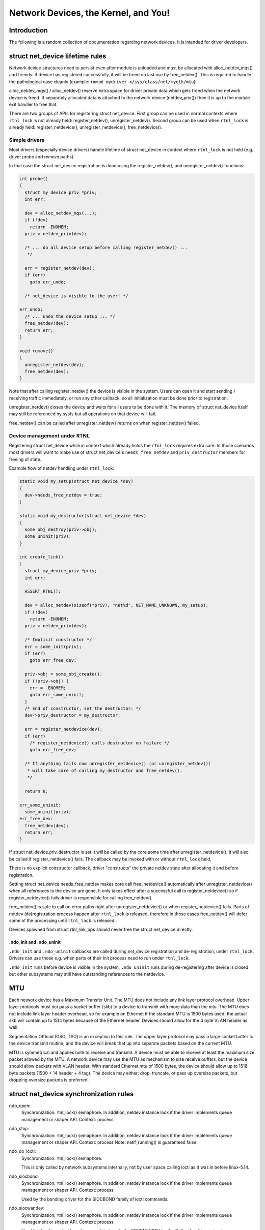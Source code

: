 .. SPDX-License-Identifier: GPL-2.0

=====================================
Network Devices, the Kernel, and You!
=====================================


Introduction
============
The following is a random collection of documentation regarding
network devices. It is intended for driver developers.

struct net_device lifetime rules
================================
Network device structures need to persist even after module is unloaded and
must be allocated with alloc_netdev_mqs() and friends.
If device has registered successfully, it will be freed on last use
by free_netdev(). This is required to handle the pathological case cleanly
(example: ``rmmod mydriver </sys/class/net/myeth/mtu``)

alloc_netdev_mqs() / alloc_netdev() reserve extra space for driver
private data which gets freed when the network device is freed. If
separately allocated data is attached to the network device
(netdev_priv()) then it is up to the module exit handler to free that.

There are two groups of APIs for registering struct net_device.
First group can be used in normal contexts where ``rtnl_lock`` is not already
held: register_netdev(), unregister_netdev().
Second group can be used when ``rtnl_lock`` is already held:
register_netdevice(), unregister_netdevice(), free_netdevice().

Simple drivers
--------------

Most drivers (especially device drivers) handle lifetime of struct net_device
in context where ``rtnl_lock`` is not held (e.g. driver probe and remove paths).

In that case the struct net_device registration is done using
the register_netdev(), and unregister_netdev() functions:

.. code-block:: c

  int probe()
  {
    struct my_device_priv *priv;
    int err;

    dev = alloc_netdev_mqs(...);
    if (!dev)
      return -ENOMEM;
    priv = netdev_priv(dev);

    /* ... do all device setup before calling register_netdev() ...
     */

    err = register_netdev(dev);
    if (err)
      goto err_undo;

    /* net_device is visible to the user! */

  err_undo:
    /* ... undo the device setup ... */
    free_netdev(dev);
    return err;
  }

  void remove()
  {
    unregister_netdev(dev);
    free_netdev(dev);
  }

Note that after calling register_netdev() the device is visible in the system.
Users can open it and start sending / receiving traffic immediately,
or run any other callback, so all initialization must be done prior to
registration.

unregister_netdev() closes the device and waits for all users to be done
with it. The memory of struct net_device itself may still be referenced
by sysfs but all operations on that device will fail.

free_netdev() can be called after unregister_netdev() returns on when
register_netdev() failed.

Device management under RTNL
----------------------------

Registering struct net_device while in context which already holds
the ``rtnl_lock`` requires extra care. In those scenarios most drivers
will want to make use of struct net_device's ``needs_free_netdev``
and ``priv_destructor`` members for freeing of state.

Example flow of netdev handling under ``rtnl_lock``:

.. code-block:: c

  static void my_setup(struct net_device *dev)
  {
    dev->needs_free_netdev = true;
  }

  static void my_destructor(struct net_device *dev)
  {
    some_obj_destroy(priv->obj);
    some_uninit(priv);
  }

  int create_link()
  {
    struct my_device_priv *priv;
    int err;

    ASSERT_RTNL();

    dev = alloc_netdev(sizeof(*priv), "net%d", NET_NAME_UNKNOWN, my_setup);
    if (!dev)
      return -ENOMEM;
    priv = netdev_priv(dev);

    /* Implicit constructor */
    err = some_init(priv);
    if (err)
      goto err_free_dev;

    priv->obj = some_obj_create();
    if (!priv->obj) {
      err = -ENOMEM;
      goto err_some_uninit;
    }
    /* End of constructor, set the destructor: */
    dev->priv_destructor = my_destructor;

    err = register_netdevice(dev);
    if (err)
      /* register_netdevice() calls destructor on failure */
      goto err_free_dev;

    /* If anything fails now unregister_netdevice() (or unregister_netdev())
     * will take care of calling my_destructor and free_netdev().
     */

    return 0;

  err_some_uninit:
    some_uninit(priv);
  err_free_dev:
    free_netdev(dev);
    return err;
  }

If struct net_device.priv_destructor is set it will be called by the core
some time after unregister_netdevice(), it will also be called if
register_netdevice() fails. The callback may be invoked with or without
``rtnl_lock`` held.

There is no explicit constructor callback, driver "constructs" the private
netdev state after allocating it and before registration.

Setting struct net_device.needs_free_netdev makes core call free_netdevice()
automatically after unregister_netdevice() when all references to the device
are gone. It only takes effect after a successful call to register_netdevice()
so if register_netdevice() fails driver is responsible for calling
free_netdev().

free_netdev() is safe to call on error paths right after unregister_netdevice()
or when register_netdevice() fails. Parts of netdev (de)registration process
happen after ``rtnl_lock`` is released, therefore in those cases free_netdev()
will defer some of the processing until ``rtnl_lock`` is released.

Devices spawned from struct rtnl_link_ops should never free the
struct net_device directly.

.ndo_init and .ndo_uninit
~~~~~~~~~~~~~~~~~~~~~~~~~

``.ndo_init`` and ``.ndo_uninit`` callbacks are called during net_device
registration and de-registration, under ``rtnl_lock``. Drivers can use
those e.g. when parts of their init process need to run under ``rtnl_lock``.

``.ndo_init`` runs before device is visible in the system, ``.ndo_uninit``
runs during de-registering after device is closed but other subsystems
may still have outstanding references to the netdevice.

MTU
===
Each network device has a Maximum Transfer Unit. The MTU does not
include any link layer protocol overhead. Upper layer protocols must
not pass a socket buffer (skb) to a device to transmit with more data
than the mtu. The MTU does not include link layer header overhead, so
for example on Ethernet if the standard MTU is 1500 bytes used, the
actual skb will contain up to 1514 bytes because of the Ethernet
header. Devices should allow for the 4 byte VLAN header as well.

Segmentation Offload (GSO, TSO) is an exception to this rule.  The
upper layer protocol may pass a large socket buffer to the device
transmit routine, and the device will break that up into separate
packets based on the current MTU.

MTU is symmetrical and applies both to receive and transmit. A device
must be able to receive at least the maximum size packet allowed by
the MTU. A network device may use the MTU as mechanism to size receive
buffers, but the device should allow packets with VLAN header. With
standard Ethernet mtu of 1500 bytes, the device should allow up to
1518 byte packets (1500 + 14 header + 4 tag).  The device may either:
drop, truncate, or pass up oversize packets, but dropping oversize
packets is preferred.


struct net_device synchronization rules
=======================================
ndo_open:
	Synchronization: rtnl_lock() semaphore. In addition, netdev instance
	lock if the driver implements queue management or shaper API.
	Context: process

ndo_stop:
	Synchronization: rtnl_lock() semaphore. In addition, netdev instance
	lock if the driver implements queue management or shaper API.
	Context: process
	Note: netif_running() is guaranteed false

ndo_do_ioctl:
	Synchronization: rtnl_lock() semaphore.

	This is only called by network subsystems internally,
	not by user space calling ioctl as it was in before
	linux-5.14.

ndo_siocbond:
	Synchronization: rtnl_lock() semaphore. In addition, netdev instance
	lock if the driver implements queue management or shaper API.
        Context: process

	Used by the bonding driver for the SIOCBOND family of
	ioctl commands.

ndo_siocwandev:
	Synchronization: rtnl_lock() semaphore. In addition, netdev instance
	lock if the driver implements queue management or shaper API.
	Context: process

	Used by the drivers/net/wan framework to handle
	the SIOCWANDEV ioctl with the if_settings structure.

ndo_siocdevprivate:
	Synchronization: rtnl_lock() semaphore. In addition, netdev instance
	lock if the driver implements queue management or shaper API.
	Context: process

	This is used to implement SIOCDEVPRIVATE ioctl helpers.
	These should not be added to new drivers, so don't use.

ndo_eth_ioctl:
	Synchronization: rtnl_lock() semaphore. In addition, netdev instance
	lock if the driver implements queue management or shaper API.
	Context: process

ndo_get_stats:
	Synchronization: RCU (can be called concurrently with the stats
	update path).
	Context: atomic (can't sleep under RCU)

ndo_start_xmit:
	Synchronization: __netif_tx_lock spinlock.

	When the driver sets dev->lltx this will be
	called without holding netif_tx_lock. In this case the driver
	has to lock by itself when needed.
	The locking there should also properly protect against
	set_rx_mode. WARNING: use of dev->lltx is deprecated.
	Don't use it for new drivers.

	Context: Process with BHs disabled or BH (timer),
		 will be called with interrupts disabled by netconsole.

	Return codes:

	* NETDEV_TX_OK everything ok.
	* NETDEV_TX_BUSY Cannot transmit packet, try later
	  Usually a bug, means queue start/stop flow control is broken in
	  the driver. Note: the driver must NOT put the skb in its DMA ring.

ndo_tx_timeout:
	Synchronization: netif_tx_lock spinlock; all TX queues frozen.
	Context: BHs disabled
	Notes: netif_queue_stopped() is guaranteed true

ndo_set_rx_mode:
	Synchronization: netif_addr_lock spinlock.
	Context: BHs disabled

ndo_setup_tc:
	``TC_SETUP_BLOCK`` and ``TC_SETUP_FT`` are running under NFT locks
	(i.e. no ``rtnl_lock`` and no device instance lock). The rest of
	``tc_setup_type`` types run under netdev instance lock if the driver
	implements queue management or shaper API.

Most ndo callbacks not specified in the list above are running
under ``rtnl_lock``. In addition, netdev instance lock is taken as well if
the driver implements queue management or shaper API.

struct napi_struct synchronization rules
========================================
napi->poll:
	Synchronization:
		NAPI_STATE_SCHED bit in napi->state.  Device
		driver's ndo_stop method will invoke napi_disable() on
		all NAPI instances which will do a sleeping poll on the
		NAPI_STATE_SCHED napi->state bit, waiting for all pending
		NAPI activity to cease.

	Context:
		 softirq
		 will be called with interrupts disabled by netconsole.

netdev instance lock
====================

Historically, all networking control operations were protected by a single
global lock known as ``rtnl_lock``. There is an ongoing effort to replace this
global lock with separate locks for each network namespace. Additionally,
properties of individual netdev are increasingly protected by per-netdev locks.

For device drivers that implement shaping or queue management APIs, all control
operations will be performed under the netdev instance lock.
Drivers can also explicitly request instance lock to be held during ops
by setting ``request_ops_lock`` to true. Code comments and docs refer
to drivers which have ops called under the instance lock as "ops locked".
See also the documentation of the ``lock`` member of struct net_device.

In the future, there will be an option for individual
drivers to opt out of using ``rtnl_lock`` and instead perform their control
operations directly under the netdev instance lock.

Devices drivers are encouraged to rely on the instance lock where possible.

For the (mostly software) drivers that need to interact with the core stack,
there are two sets of interfaces: ``dev_xxx``/``netdev_xxx`` and ``netif_xxx``
(e.g., ``dev_set_mtu`` and ``netif_set_mtu``). The ``dev_xxx``/``netdev_xxx``
functions handle acquiring the instance lock themselves, while the
``netif_xxx`` functions assume that the driver has already acquired
the instance lock.

struct net_device_ops
---------------------

``ndos`` are called without holding the instance lock for most drivers.

"Ops locked" drivers will have most of the ``ndos`` invoked under
the instance lock.

struct ethtool_ops
------------------

Similarly to ``ndos`` the instance lock is only held for select drivers.
For "ops locked" drivers all ethtool ops without exceptions should
be called under the instance lock.

struct netdev_stat_ops
----------------------

"qstat" ops are invoked under the instance lock for "ops locked" drivers,
and under rtnl_lock for all other drivers.

struct net_shaper_ops
---------------------

All net shaper callbacks are invoked while holding the netdev instance
lock. ``rtnl_lock`` may or may not be held.

Note that supporting net shapers automatically enables "ops locking".

struct netdev_queue_mgmt_ops
----------------------------

All queue management callbacks are invoked while holding the netdev instance
lock. ``rtnl_lock`` may or may not be held.

Note that supporting struct netdev_queue_mgmt_ops automatically enables
"ops locking".

Notifiers and netdev instance lock
----------------------------------

For device drivers that implement shaping or queue management APIs,
some of the notifiers (``enum netdev_cmd``) are running under the netdev
instance lock.

The following netdev notifiers are always run under the instance lock:
* ``NETDEV_XDP_FEAT_CHANGE``

For devices with locked ops, currently only the following notifiers are
running under the lock:
* ``NETDEV_CHANGE``
* ``NETDEV_REGISTER``
* ``NETDEV_UP``

The following notifiers are running without the lock:
* ``NETDEV_UNREGISTER``

There are no clear expectations for the remaining notifiers. Notifiers not on
the list may run with or without the instance lock, potentially even invoking
the same notifier type with and without the lock from different code paths.
The goal is to eventually ensure that all (or most, with a few documented
exceptions) notifiers run under the instance lock. Please extend this
documentation whenever you make explicit assumption about lock being held
from a notifier.

NETDEV_INTERNAL symbol namespace
================================

Symbols exported as NETDEV_INTERNAL can only be used in networking
core and drivers which exclusively flow via the main networking list and trees.
Note that the inverse is not true, most symbols outside of NETDEV_INTERNAL
are not expected to be used by random code outside netdev either.
Symbols may lack the designation because they predate the namespaces,
or simply due to an oversight.
